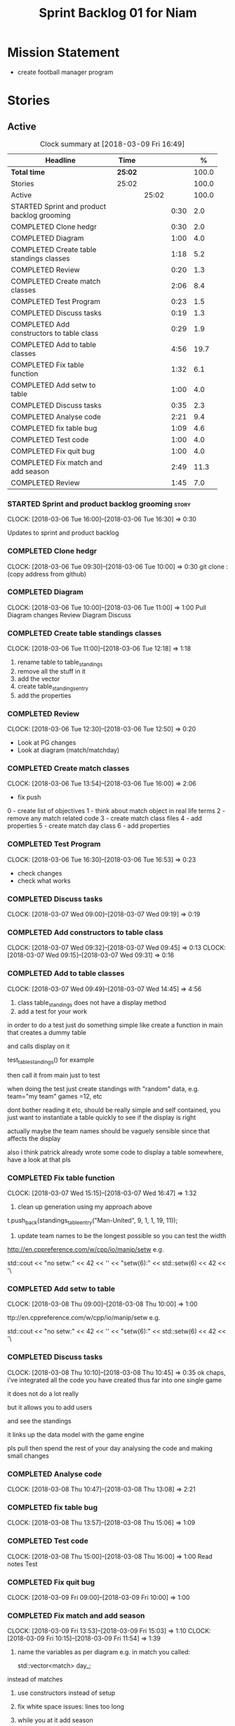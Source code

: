 #+title: Sprint Backlog 01 for Niam
#+options: date:nil toc:nil author:nil num:nil
#+todo: STARTED | COMPLETED CANCELLED POSTPONED
#+tags: { story(s) epic(e) }

* Mission Statement

- create football manager program

* Stories

** Active

#+begin: clocktable :maxlevel 3 :scope subtree :indent nil :emphasize nil :scope file :narrow 75 :formula %
#+CAPTION: Clock summary at [2018-03-09 Fri 16:49]
| <75>                                                                        |         |       |      |       |
| Headline                                                                    | Time    |       |      |     % |
|-----------------------------------------------------------------------------+---------+-------+------+-------|
| *Total time*                                                                | *25:02* |       |      | 100.0 |
|-----------------------------------------------------------------------------+---------+-------+------+-------|
| Stories                                                                     | 25:02   |       |      | 100.0 |
| Active                                                                      |         | 25:02 |      | 100.0 |
| STARTED Sprint and product backlog grooming                                 |         |       | 0:30 |   2.0 |
| COMPLETED Clone hedgr                                                       |         |       | 0:30 |   2.0 |
| COMPLETED Diagram                                                           |         |       | 1:00 |   4.0 |
| COMPLETED Create table standings classes                                    |         |       | 1:18 |   5.2 |
| COMPLETED Review                                                            |         |       | 0:20 |   1.3 |
| COMPLETED Create match classes                                              |         |       | 2:06 |   8.4 |
| COMPLETED Test Program                                                      |         |       | 0:23 |   1.5 |
| COMPLETED Discuss tasks                                                     |         |       | 0:19 |   1.3 |
| COMPLETED Add constructors to table class                                   |         |       | 0:29 |   1.9 |
| COMPLETED Add to table classes                                              |         |       | 4:56 |  19.7 |
| COMPLETED Fix table function                                                |         |       | 1:32 |   6.1 |
| COMPLETED Add setw to table                                                 |         |       | 1:00 |   4.0 |
| COMPLETED Discuss tasks                                                     |         |       | 0:35 |   2.3 |
| COMPLETED Analyse code                                                      |         |       | 2:21 |   9.4 |
| COMPLETED fix table bug                                                     |         |       | 1:09 |   4.6 |
| COMPLETED Test code                                                         |         |       | 1:00 |   4.0 |
| COMPLETED Fix quit bug                                                      |         |       | 1:00 |   4.0 |
| COMPLETED Fix match and add season                                          |         |       | 2:49 |  11.3 |
| COMPLETED Review                                                            |         |       | 1:45 |   7.0 |
#+TBLFM: $5='(org-clock-time% @3$2 $2..$4);%.1f
#+end:

*** STARTED Sprint and product backlog grooming                       :story:
    CLOCK: [2018-03-06 Tue 16:00]--[2018-03-06 Tue 16:30] =>  0:30

Updates to sprint and product backlog

*** COMPLETED Clone hedgr
    CLOSED: [2018-03-06 Tue 10:58]
    CLOCK: [2018-03-06 Tue 09:30]--[2018-03-06 Tue 10:00] =>  0:30
git clone : (copy address from github)
*** COMPLETED Diagram
    CLOSED: [2018-03-06 Tue 11:00]
    CLOCK: [2018-03-06 Tue 10:00]--[2018-03-06 Tue 11:00] =>  1:00
Pull Diagram changes
Review Diagram
Discuss
*** COMPLETED Create table standings classes
    CLOSED: [2018-03-06 Tue 12:18]
    CLOCK: [2018-03-06 Tue 11:00]--[2018-03-06 Tue 12:18] =>  1:18
1. rename table to table_standings
2. remove all the stuff in it
3. add the vector
4. create table_standings_entry
5. add the properties

*** COMPLETED Review
    CLOSED: [2018-03-06 Tue 13:53]
    CLOCK: [2018-03-06 Tue 12:30]--[2018-03-06 Tue 12:50] =>  0:20
- Look at PG changes
- Look at diagram (match/matchday)
*** COMPLETED Create match classes
    CLOSED: [2018-03-06 Tue 16:00]
    CLOCK: [2018-03-06 Tue 13:54]--[2018-03-06 Tue 16:00] =>  2:06
- fix push
0 - create list of objectives
1 - think about match object in real life terms
2 - remove any match related code
3 - create match class files
4 - add properties
5 - create match day class
6 - add properties
*** COMPLETED Test Program
    CLOSED: [2018-03-06 Tue 16:54]
    CLOCK: [2018-03-06 Tue 16:30]--[2018-03-06 Tue 16:53] =>  0:23
- check changes
- check what works
*** COMPLETED Discuss tasks
    CLOSED: [2018-03-07 Wed 09:19]
    CLOCK: [2018-03-07 Wed 09:00]--[2018-03-07 Wed 09:19] =>  0:19

*** COMPLETED Add constructors to table class
    CLOSED: [2018-03-07 Wed 09:31]
    CLOCK: [2018-03-07 Wed 09:32]--[2018-03-07 Wed 09:45] =>  0:13
    CLOCK: [2018-03-07 Wed 09:15]--[2018-03-07 Wed 09:31] =>  0:16

*** COMPLETED Add to table classes
    CLOSED: [2018-03-07 Wed 14:45]
    CLOCK: [2018-03-07 Wed 09:49]--[2018-03-07 Wed 14:45] =>  4:56

1. class table_standings does not have a display method
2. add a test for your work
in order to do a test just do something simple like create a function in main that creates a dummy table

and calls display on it

test_table_standings() for example

then call it from main just to test

when doing the test just create standings with "random" data, e.g. team="my team" games =12, etc

dont bother reading it etc, should be really simple and self contained, you just want to instantiate a table quickly to see if the display is right

actually maybe the team names should be vaguely sensible since that affects the display

also i think patrick already wrote some code to display a table somewhere, have a look at that pls

*** COMPLETED Fix table function
    CLOSED: [2018-03-07 Wed 16:47]
    CLOCK: [2018-03-07 Wed 15:15]--[2018-03-07 Wed 16:47] =>  1:32

1. clean up generation using my approach above

t.push_back(standings_table_entry("Man-United", 9, 1, 1, 19, 11));

2. update team names to be the longest possible so you can test the width
http://en.cppreference.com/w/cpp/io/manip/setw
e.g.


    std::cout << "no setw:" << 42 << '\n'
              << "setw(6):" << std::setw(6) << 42 << '\
*** COMPLETED Add setw to table
    CLOSED: [2018-03-08 Thu 10:00]
    CLOCK: [2018-03-08 Thu 09:00]--[2018-03-08 Thu 10:00] =>  1:00

ttp://en.cppreference.com/w/cpp/io/manip/setw
e.g.


    std::cout << "no setw:" << 42 << '\n'
              << "setw(6):" << std::setw(6) << 42 << '\
*** COMPLETED Discuss tasks
    CLOSED: [2018-03-08 Thu 10:45]
    CLOCK: [2018-03-08 Thu 10:10]--[2018-03-08 Thu 10:45] =>  0:35
ok chaps, i've integrated all the code you have created thus far into one single game

it does not do a lot really

but it allows you to add users

and see the standings

it links up the data model with the game engine

pls pull then spend the rest of your day analysing the code and making small changes

*** COMPLETED Analyse code
    CLOSED: [2018-03-08 Thu 13:56]
    CLOCK: [2018-03-08 Thu 10:47]--[2018-03-08 Thu 13:08] =>  2:21

*** COMPLETED fix table bug
    CLOSED: [2018-03-08 Thu 15:06]
    CLOCK: [2018-03-08 Thu 13:57]--[2018-03-08 Thu 15:06] =>  1:09

*** COMPLETED Test code
    CLOSED: [2018-03-08 Thu 16:42]
    CLOCK: [2018-03-08 Thu 15:00]--[2018-03-08 Thu 16:00] =>  1:00
Read notes
Test
*** COMPLETED Fix quit bug
    CLOSED: [2018-03-09 Fri 09:58]
    CLOCK: [2018-03-09 Fri 09:00]--[2018-03-09 Fri 10:00] =>  1:00

*** COMPLETED Fix match and add season
    CLOSED: [2018-03-09 Fri 15:03]
    CLOCK: [2018-03-09 Fri 13:53]--[2018-03-09 Fri 15:03] =>  1:10
    CLOCK: [2018-03-09 Fri 10:15]--[2018-03-09 Fri 11:54] =>  1:39
1. name the variables as per diagram e.g. in match you called:

    std::vector<match> day_;

instead of matches

2. use constructors instead of setup

3. fix white space issues: lines too long

4. while you at it add season

ah also we need default constructors for both match and match day

5. add default consturctor

6. add display method to match day and to match

*** COMPLETED Review
    CLOSED: [2018-03-09 Fri 16:49]
    CLOCK: [2018-03-09 Fri 15:03]--[2018-03-09 Fri 16:48] =>  1:45
-pull
-check changes
-rebuild
-look through code
-read comments
-test code
*** COMPLETED Go through last weeks work
    CLOSED: [2018-03-12 Mon 11:00]
    CLOCK: [2018-03-12 Mon 09:00]--[2018-03-12 Mon 10:00] =>  1:00

*** COMPLETED Discuss tasks
    CLOSED: [2018-03-12 Mon 11:00]
    CLOCK: [2018-03-12 Mon 10:00]--[2018-03-12 Mon 10:40] =>  0:40
*** Create game
    CLOCK: [2018-03-12 Mon 10:40]--[2018-03-12 Mon 12:05] =>  1:25
-add season to engine
** Deprecated
